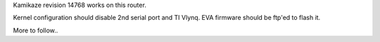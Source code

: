 Kamikaze revision 14768 works on this router.

Kernel configuration should disable 2nd serial port and TI Vlynq.
EVA firmware should be ftp'ed to flash it.

More to follow..
